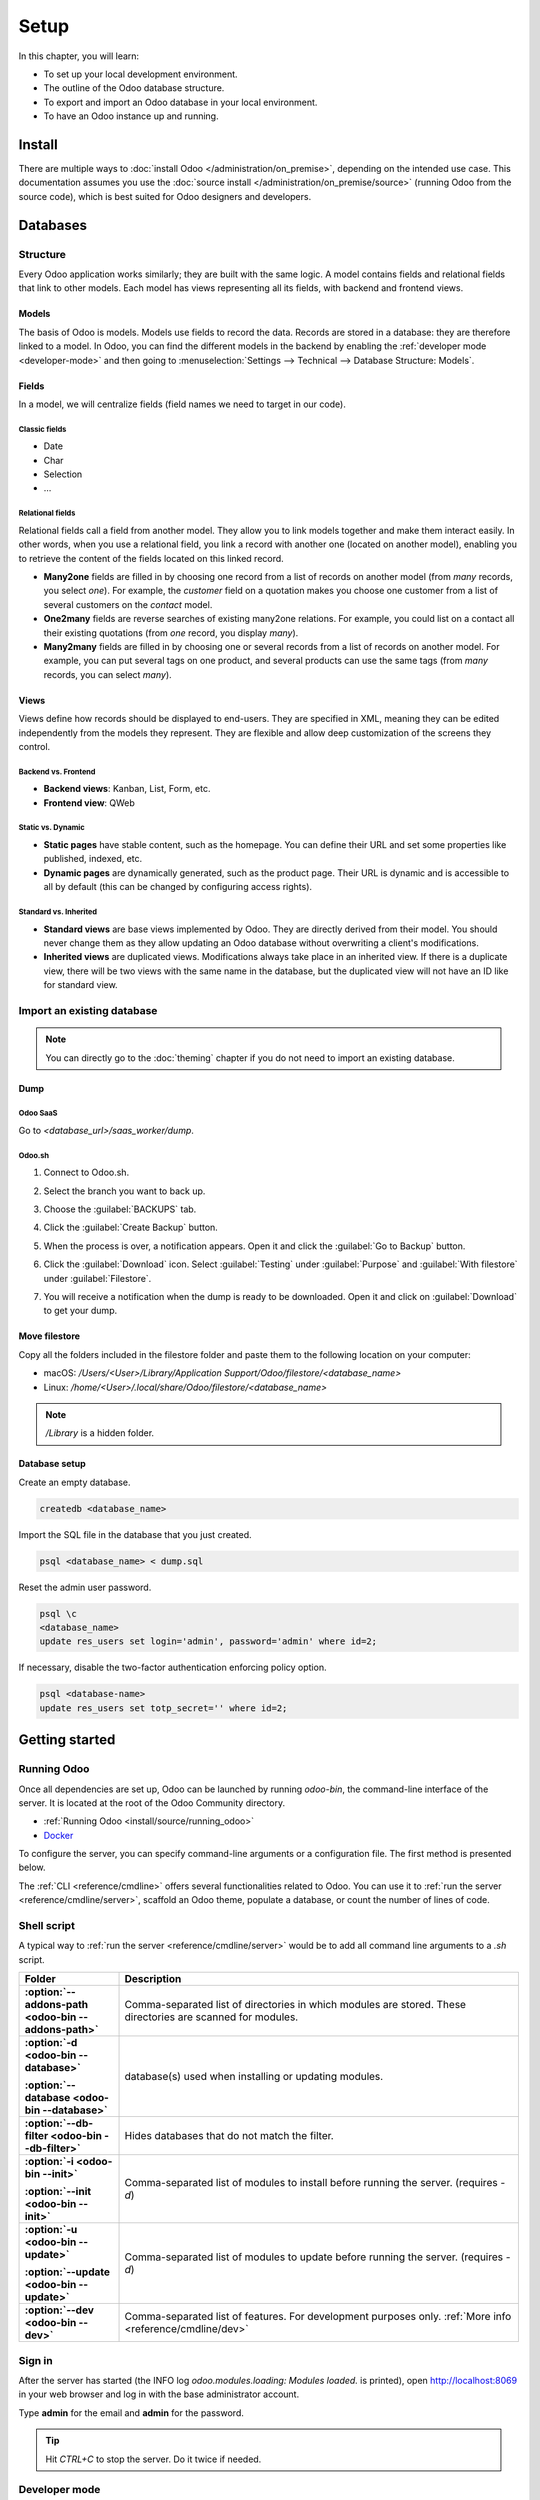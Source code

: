 =====
Setup
=====

In this chapter, you will learn:

- To set up your local development environment.
- The outline of the Odoo database structure.
- To export and import an Odoo database in your local environment.
- To have an Odoo instance up and running.

.. _website_themes/setup/install :

Install
=======

There are multiple ways to :doc:`install Odoo </administration/on_premise>`, depending on the
intended use case. This documentation assumes you use the :doc:`source install
</administration/on_premise/source>` (running Odoo from the source code), which is best suited
for Odoo designers and developers.

.. _website_themes/setup/databases :

Databases
=========

.. _website_themes/setup/databases/structure :

Structure
---------

Every Odoo application works similarly; they are built with the same logic. A model contains fields
and relational fields that link to other models. Each model has views representing all its fields,
with backend and frontend views.

.. _website_themes/setup/databases/models :

Models
~~~~~~

The basis of Odoo is models. Models use fields to record the data. Records are stored in a database:
they are therefore linked to a model. In Odoo, you can find the different models in the
backend by enabling the :ref:`developer mode <developer-mode>` and then going to
:menuselection:`Settings --> Technical --> Database Structure: Models`.

.. image:: setup/models-page.png
   :alt: Models page

.. _website_themes/setup/databases/fields :

Fields
~~~~~~

In a model, we will centralize fields (field names we need to target in our code).

.. seealso::
   :doc:`/applications/studio/fields`

.. _website_themes/setup/databases/fields/classic :

Classic fields
**************

- Date
- Char
- Selection
- …

.. _website_themes/setup/databases/fields/relational :

Relational fields
*****************

Relational fields call a field from another model. They allow you to link models together and make
them interact easily. In other words, when you use a relational field, you link a record with
another one (located on another model), enabling you to retrieve the content of the fields located
on this linked record.

- **Many2one** fields are filled in by choosing one record from a list of records on another model
  (from *many* records, you select *one*). For example, the *customer* field on a quotation makes
  you choose one customer from a list of several customers on the *contact* model.
- **One2many** fields are reverse searches of existing many2one relations. For example, you could
  list on a contact all their existing quotations (from *one* record, you display *many*).
- **Many2many** fields are filled in by choosing one or several records from a list of records on
  another model. For example, you can put several tags on one product, and several products can use
  the same tags (from *many* records, you can select *many*).

.. _website_themes/setup/databases/views :

Views
~~~~~

Views define how records should be displayed to end-users. They are specified in XML, meaning they
can be edited independently from the models they represent. They are flexible and allow deep
customization of the screens they control.

.. _website_themes/setup/databases/views/backend_vs_frontend :

Backend vs. Frontend
********************

- **Backend views**: Kanban, List, Form, etc.
- **Frontend view**: QWeb

.. _website_themes/setup/databases/views/static_vs_dynamic :

Static vs. Dynamic
******************

- **Static pages** have stable content, such as the homepage. You can define their URL and set some
  properties like published, indexed, etc.
- **Dynamic pages** are dynamically generated, such as the product page. Their URL is dynamic
  and is accessible to all by default (this can be changed by configuring access rights).

.. _website_themes/setup/databases/views/standard_vs_inherited :

Standard vs. Inherited
**********************

- **Standard views** are base views implemented by Odoo. They are directly derived from their model.
  You should never change them as they allow updating an Odoo database without overwriting a
  client's modifications.
- **Inherited views** are duplicated views. Modifications always take place in an inherited view. If
  there is a duplicate view, there will be two views with the same name in the database, but the
  duplicated view will not have an ID like for standard view.

.. _website_themes/setup/databases/import :

Import an existing database
---------------------------

.. note::
   You can directly go to the :doc:`theming` chapter if you do not need to import an existing
   database.

.. _website_themes/setup/databases/import/dump :

Dump
~~~~

.. _website_themes/setup/databases/import/saas :

Odoo SaaS
*********

Go to `<database_url>/saas_worker/dump`.

.. _website_themes/setup/databases/import/sh :

Odoo.sh
*******

#. Connect to Odoo.sh.
#. Select the branch you want to back up.
#. Choose the :guilabel:`BACKUPS` tab.
#. Click the :guilabel:`Create Backup` button.
#. When the process is over, a notification appears. Open it and click the :guilabel:`Go to Backup`
   button.
#. Click the :guilabel:`Download` icon. Select :guilabel:`Testing` under
   :guilabel:`Purpose` and :guilabel:`With filestore` under :guilabel:`Filestore`.

   .. image:: setup/download-backup.png
     :alt: Download backup

#. You will receive a notification when the dump is ready to be downloaded. Open it and click on
   :guilabel:`Download` to get your dump.

   .. image:: setup/database-backup.png
     :alt: Database backup

.. _website_themes/setup/databases/import/filestore :

Move filestore
~~~~~~~~~~~~~~

Copy all the folders included in the filestore folder and paste them to the following location on
your computer:

- macOS: `/Users/<User>/Library/Application Support/Odoo/filestore/<database_name>`
- Linux: `/home/<User>/.local/share/Odoo/filestore/<database_name>`

.. note::
   `/Library` is a hidden folder.

.. _website_themes/setup/databases/import/database_setup :

Database setup
~~~~~~~~~~~~~~

Create an empty database.

.. code-block:: bash

   createdb <database_name>

Import the SQL file in the database that you just created.

.. code-block:: bash

   psql <database_name> < dump.sql

Reset the admin user password.

.. code-block:: bash

   psql \c
   <database_name>
   update res_users set login='admin', password='admin' where id=2;

If necessary, disable the two-factor authentication enforcing policy option.

.. code-block:: bash

    psql <database-name>
    update res_users set totp_secret='' where id=2;

.. _website_themes/setup/getting_started :

Getting started
===============

.. _website_themes/setup/getting_started/running_odoo :

Running Odoo
------------

Once all dependencies are set up, Odoo can be launched by running `odoo-bin`, the command-line
interface of the server. It is located at the root of the Odoo Community directory.

- :ref:`Running Odoo <install/source/running_odoo>`
- `Docker <https://hub.docker.com/_/odoo/>`_

To configure the server, you can specify command-line arguments or a configuration file. The first
method is presented below.

The :ref:`CLI <reference/cmdline>` offers several functionalities related to Odoo. You can use it to
:ref:`run the server <reference/cmdline/server>`, scaffold an Odoo theme, populate a database, or
count the number of lines of code.

.. _website_themes/setup/getting_started/shell_script :

Shell script
------------

A typical way to :ref:`run the server <reference/cmdline/server>` would be to add all command line arguments to a `.sh` script.

.. example::
   .. code-block:: xml

      ./odoo-bin --addons-path=../enterprise,addons --db-filter=<database> -d <database> -i website --dev=xml

.. list-table::
   :header-rows: 1
   :stub-columns: 1
   :widths: 20 80

   * - Folder
     - Description
   * - :option:`--addons-path <odoo-bin --addons-path>`
     - Comma-separated list of directories in which modules are stored. These directories are
       scanned for modules.
   * - :option:`-d <odoo-bin --database>`

       :option:`--database <odoo-bin --database>`
     - database(s) used when installing or updating modules.
   * - :option:`--db-filter <odoo-bin --db-filter>`
     - Hides databases that do not match the filter.
   * - :option:`-i <odoo-bin --init>`

       :option:`--init <odoo-bin --init>`
     - Comma-separated list of modules to install before running the server. (requires `-d`)
   * - :option:`-u <odoo-bin --update>`

       :option:`--update <odoo-bin --update>`
     - Comma-separated list of modules to update before running the server. (requires `-d`)
   * - :option:`--dev <odoo-bin --dev>`
     - Comma-separated list of features. For development purposes only. :ref:`More info
       <reference/cmdline/dev>`

.. _website_themes/setup/getting_started/signin :

Sign in
-------

After the server has started (the INFO log `odoo.modules.loading: Modules loaded.` is printed), open
http://localhost:8069 in your web browser and log in with the base administrator account.

Type **admin** for the email and **admin** for the password.

.. image:: setup/welcome-homepage.png
   :alt: Welcome homepage

.. tip::
   Hit *CTRL+C* to stop the server. Do it twice if needed.

.. _website_themes/setup/getting_started/developer_mode :

Developer mode
--------------

The developer mode, also known as debug mode, is useful for development as it gives access to
additional tools. In the next chapters, it is assumed that you have enabled the developer mode.

.. seealso::
   :doc:`/applications/general/developer_mode`
